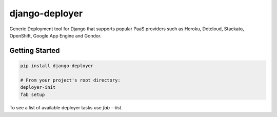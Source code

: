django-deployer
===============

Generic Deployment tool for Django that supports popular PaaS providers
such as Heroku, Dotcloud, Stackato, OpenShift, Google App Engine  and Gondor.


Getting Started
---------------

.. code:: bash

    pip install django-deployer

    # From your project's root directory:
    deployer-init
    fab setup

To see a list of available deployer tasks use `fab --list`.

